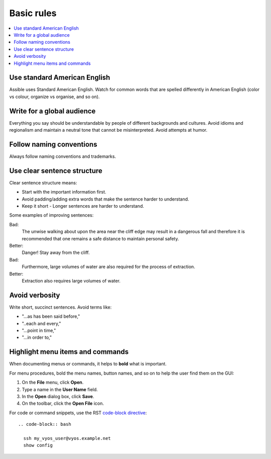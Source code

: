 .. _styleguide_basic:

Basic rules
===========
.. contents::
  :local:

Use standard American English
-----------------------------
Assible uses Standard American English. Watch for common words that are spelled differently in American English (color vs colour, organize vs organise, and so on).

Write for a global audience
---------------------------
Everything you say should be understandable by people of different backgrounds and cultures. Avoid idioms and regionalism and maintain a neutral tone that cannot be misinterpreted. Avoid attempts at humor.

Follow naming conventions
-------------------------
Always follow naming conventions and trademarks.

.. good place to link to an Assible terminology page

Use clear sentence structure
----------------------------
Clear sentence structure means:

- Start with the important information first.
- Avoid padding/adding extra words that make the sentence harder to understand.
- Keep it short - Longer sentences are harder to understand.

Some examples of improving sentences:

Bad:
    The unwise walking about upon the area near the cliff edge may result in a dangerous fall and therefore it is recommended that one remains a safe distance to maintain personal safety.

Better:
    Danger! Stay away from the cliff.

Bad:
    Furthermore, large volumes of water are also required for the process of extraction.

Better:
    Extraction also requires large volumes of water.

Avoid verbosity
---------------
Write short, succinct sentences. Avoid terms like:

- "...as has been said before,"
- "..each and every,"
- "...point in time,"
- "...in order to,"

Highlight menu items and commands
---------------------------------
When documenting menus or commands, it helps to **bold** what is important.

For menu procedures, bold the menu names, button names, and so on to help the user find them on the GUI:

1. On the **File** menu, click **Open**.
2. Type a name in the **User Name** field.
3. In the **Open** dialog box, click **Save**.
4. On the toolbar, click the **Open File** icon.

For code or command snippets, use the RST `code-block directive <https://www.sphinx-doc.org/en/1.5/markup/code.html#directive-code-block>`_::

   .. code-block:: bash

     ssh my_vyos_user@vyos.example.net
     show config
